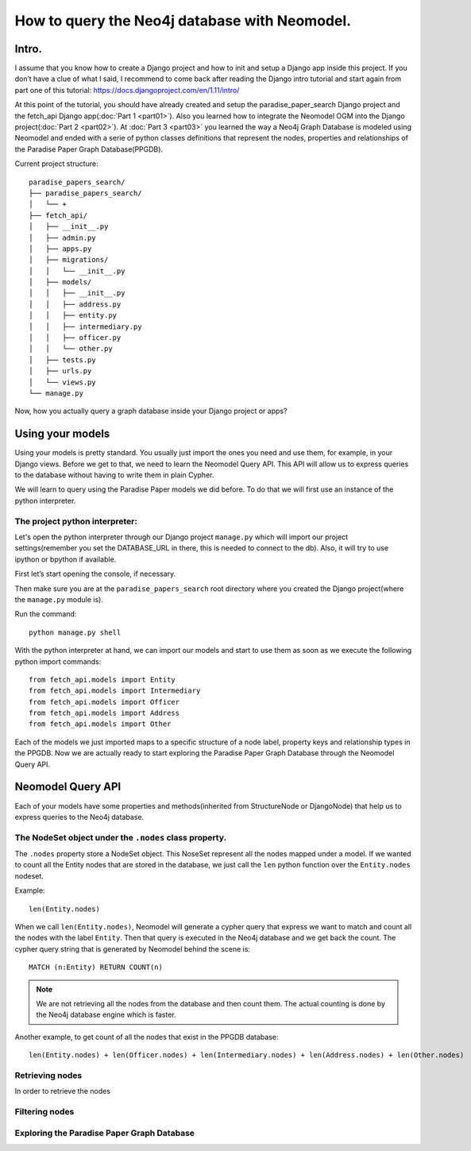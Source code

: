 ==============================================
How to query the Neo4j database with Neomodel.
==============================================

Intro.
======

I assume that you know how to create a Django project and how to init and setup a Django app inside this project.
If you don’t have a clue of what I said, I recommend to come back after reading the Django intro tutorial and start
again from part one of this tutorial: https://docs.djangoproject.com/en/1.11/intro/

At this point of the tutorial, you should have already created and setup the paradise_paper_search Django project and
the fetch_api Django app(:doc:`Part 1 <part01>`). Also you learned how to integrate the Neomodel OGM into the Django project(:doc:`Part 2 <part02>`).
At :doc:`Part 3 <part03>` you learned the way a Neo4j Graph Database is modeled using Neomodel and ended with a serie of python
classes definitions that represent the nodes, properties and relationships of the Paradise Paper Graph Database(PPGDB).

Current project structure::

    paradise_papers_search/
    ├── paradise_papers_search/
    │   └── +
    ├── fetch_api/
    │   ├── __init__.py
    │   ├── admin.py
    │   ├── apps.py
    │   ├── migrations/
    │   │   └── __init__.py
    │   ├── models/
    │   │   ├── __init__.py
    │   │   ├── address.py
    │   │   ├── entity.py
    │   │   ├── intermediary.py
    │   │   ├── officer.py
    │   │   └── other.py
    │   ├── tests.py
    │   ├── urls.py
    │   └── views.py
    └── manage.py

Now, how you actually query a graph database inside your Django project or apps?

Using your models
===================================

Using your models is pretty standard. You usually just import the ones you need and use them, for example,
in your Django views. Before we get to that, we need to learn the Neomodel Query API.
This API will allow us to express queries to the database without having to write them in plain Cypher.

We will learn to query using the Paradise Paper models we did before.
To do that we will first use an instance of the python interpreter.

The project python interpreter:
---------------------------------------

Let's open the python interpreter through our Django project ``manage.py`` which will
import our project settings(remember you set the DATABASE_URL in there, this is needed to connect to the db).
Also, it will try to use ipython or bpython if available.

First let’s start opening the console, if necessary.

Then make sure you are at the ``paradise_papers_search`` root directory
where you created the Django project(where the ``manage.py`` module is).

Run the command::

        python manage.py shell


With the python interpreter at hand, we can import our models and start to use them as soon as we execute
the following python import commands::

    from fetch_api.models import Entity
    from fetch_api.models import Intermediary
    from fetch_api.models import Officer
    from fetch_api.models import Address
    from fetch_api.models import Other

Each of the models we just imported maps to a specific structure of a node label, property keys and relationship types in the PPGDB.
Now we are actually ready to start exploring the Paradise Paper Graph Database through the Neomodel Query API.

..  todo::
    Put screenshot image of the console here.

Neomodel Query API
==================
Each of your models have some properties and methods(inherited from StructureNode or DjangoNode)
that help us to express queries to the Neo4j database.

The NodeSet object under the ``.nodes`` class property.
--------------------------------------------------------
The ``.nodes`` property store a NodeSet object. This NoseSet represent all the nodes mapped under a model.
If we wanted to count all the Entity nodes that are stored in the database, we just call the ``len`` python function
over the ``Entity.nodes`` nodeset.

Example::

    len(Entity.nodes)

When we call ``len(Entity.nodes)``, Neomodel will generate a cypher query that express we want to match and count
all the nodes with the label ``Entity``. Then that query is executed in the Neo4j database and we get back the count.
The cypher query string that is generated by Neomodel behind the scene is::

    MATCH (n:Entity) RETURN COUNT(n)

.. note::
    We are not retrieving all the nodes from the database and then count them. The actual counting is done by the
    Neo4j database engine which is faster.

Another example, to get count of all the nodes that exist in the PPGDB database::

    len(Entity.nodes) + len(Officer.nodes) + len(Intermediary.nodes) + len(Address.nodes) + len(Other.nodes)



Retrieving nodes
----------------
In order to retrieve the nodes


Filtering nodes
---------------


Exploring the Paradise Paper Graph Database
-------------------------------------------




